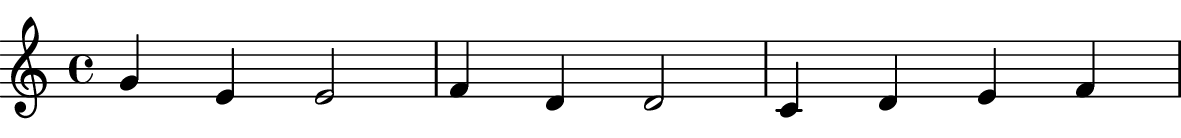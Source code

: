 \version "2.18.2"

systemhoehe = 10
customvar = 40
customratio = 2
seitenhoehe = #(* systemhoehe customratio)
\header{
%  title = tets
%  opus = test
%  piece = test
}

 %#(* systemhoehe 1\pt))

\paper{
  annotate-spacing = ##f
  indent=0\mm
  short-indent = 0\mm
  paper-width = 150\mm
  %line-width=120\mm
  oddFooterMarkup=##f
  evenFooterMarkup=##f
  oddHeaderMarkup=##f
  evenHeaderMarkup = ##f
  bookTitleMarkup = ##f
  scoreTitleMarkup = ##f
  print-page-number = ##f
  
%  Bar_number_engraver.
  
  
  left-margin = 0
  right-margin = 0
  top-margin = -5\pt
  bottom-margin = 0
  paper-height = 50\pt %#(* seitenhoehe 1\pt)
%  head-separation = 0pt
  %#(define after-title-space (* 2 cm))
  
  %system-system-spacing = -3
  top-system-spacing.basic-distance = 15\pt
  markup-system-spacing.basic-distance = 0\pt
  top-markup-spacing.basic-distance = 0\pt
%  markup-system-spacing.basic-distance = 5\pt
 % score-markup-spacing = #20
%  score-system-spacing = #20
  system-system-spacing.basic-distance = 200\pt
%  markup-markup-spacing = 0pt
%  last-bottom-spacing = 0pt
  
}

\score{
  \layout {
%  #(define page-top-space (15 pt))
  %
  \context {
    \Score
    \remove "Bar_number_engraver"
    \override SpacingSpanner.base-shortest-duration = #(ly:make-moment 1/50)
  }
  #(define after-title-space (* 2 cm))
%  #(layout-set-staff-size systemhoehe)
  
  }

  \new Staff <<
    \new Voice{
      %\overrideProperty NonMusicalPaperColumn.line-break-system-details #'((Y-offset . 5\pt))
%      \overrideProperty s
      s1 s1 s1
    }
    \new Voice{
  
      \relative c''{ g4 e4 e2 | f4 d4 d2 | c4 d4 e4 f4 | g4 g4 g2 |
               g4 e4 e2 | f4 d4 d2 | c4 e4 g4 g4 | c,1 |
               d4 d4 d4 d4 | d4 e4 f2 | e4 e4 e4 e4 | e4 f4 g2 |
                g4 e4 e2| f4 d4 d2| c4 e4 g4 g4 | c,1 \bar "|."
      }

    }>>
}